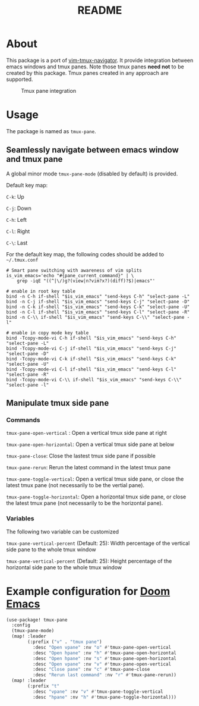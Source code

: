 #+TITLE: README

[[https://melpa.org/#/tmux-pane][file:https://melpa.org/packages/tmux-pane-badge.svg]]

* About

This package is a port of [[https://github.com/christoomey/vim-tmux-navigator][vim-tmux-navigator]]. It provide integration between
emacs windows and tmux panes. Note those tmux panes *need not* to be created by
this package. Tmux panes created in any approach are supported.

#+CAPTION: Tmux pane integration
[[./screenshots/tmux-pane.png]]

* Usage
The package is named as ~tmux-pane~.

** Seamlessly navigate between emacs window and tmux pane

A global minor mode ~tmux-pane-mode~ (disabled by default) is provided.

Default key map:

~C-k~: Up

~C-j~: Down

~C-h~: Left

~C-l~: Right

~C-\~: Last

For the default key map, the following codes should be added to =~/.tmux.conf=

#+begin_src tmux
# Smart pane switching with awareness of vim splits
is_vim_emacs='echo "#{pane_current_command}" | \
    grep -iqE "((^|\/)g?(view|n?vim?x?)(diff)?$)|emacs"'

# enable in root key table
bind -n C-h if-shell "$is_vim_emacs" "send-keys C-h" "select-pane -L"
bind -n C-j if-shell "$is_vim_emacs" "send-keys C-j" "select-pane -D"
bind -n C-k if-shell "$is_vim_emacs" "send-keys C-k" "select-pane -U"
bind -n C-l if-shell "$is_vim_emacs" "send-keys C-l" "select-pane -R"
bind -n C-\\ if-shell "$is_vim_emacs" "send-keys C-\\" "select-pane -l"

# enable in copy mode key table
bind -Tcopy-mode-vi C-h if-shell "$is_vim_emacs" "send-keys C-h" "select-pane -L"
bind -Tcopy-mode-vi C-j if-shell "$is_vim_emacs" "send-keys C-j" "select-pane -D"
bind -Tcopy-mode-vi C-k if-shell "$is_vim_emacs" "send-keys C-k" "select-pane -U"
bind -Tcopy-mode-vi C-l if-shell "$is_vim_emacs" "send-keys C-l" "select-pane -R"
bind -Tcopy-mode-vi C-\\ if-shell "$is_vim_emacs" "send-keys C-\\" "select-pane -l"
#+end_src

** Manipulate tmux side pane
*** Commands
~tmux-pane-open-vertical~ : Open a vertical tmux side pane at right

~tmux-pane-open-horizontal~: Open a vertical tmux side pane at below

~tmux-pane-close~: Close the lastest tmux side pane if possible

~tmux-pane-rerun~: Rerun the latest command in the latest tmux pane

~tmux-pane-toggle-vertical~: Open a vertical tmux side pane,
or close the latest tmux pane (not necessarily to be the vertial pane).

~tmux-pane-toggle-horizontal~: Open a horizontal tmux side pane,
or close the latest tmux pane (not necessarily to be the horizontal pane).

*** Variables
The following two variable can be customized

~tmux-pane-vertical-percent~ (Default: 25): Width percentage of the vertical
side pane to the whole tmux window

~tmux-pane-vertical-percent~ (Default: 25): Height percentage of the horizontal
side pane to the whole tmux window

*  Example configuration for [[https://github.com/hlissner/doom-emacs][Doom Emacs]]
#+BEGIN_SRC lisp
(use-package! tmux-pane
  :config
  (tmux-pane-mode)
  (map! :leader
        (:prefix ("v" . "tmux pane")
          :desc "Open vpane" :nv "o" #'tmux-pane-open-vertical
          :desc "Open hpane" :nv "h" #'tmux-pane-open-horizontal
          :desc "Open hpane" :nv "s" #'tmux-pane-open-horizontal
          :desc "Open vpane" :nv "v" #'tmux-pane-open-vertical
          :desc "Close pane" :nv "c" #'tmux-pane-close
          :desc "Rerun last command" :nv "r" #'tmux-pane-rerun))
  (map! :leader
        (:prefix "t"
          :desc "vpane" :nv "v" #'tmux-pane-toggle-vertical
          :desc "hpane" :nv "h" #'tmux-pane-toggle-horizontal)))
#+END_SRC
